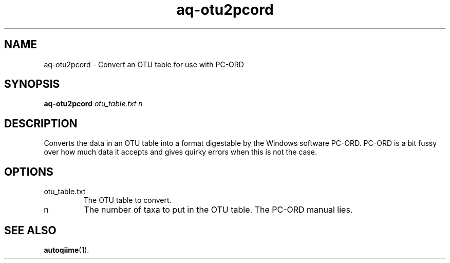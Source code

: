 .\" Authors: Andre Masella
.TH aq-otu2pcord 1 "October 2011" "1.2" "USER COMMANDS"
.SH NAME 
aq-otu2pcord \- Convert an OTU table for use with PC-ORD
.SH SYNOPSIS
.B aq-otu2pcord
.I otu_table.txt
.I n
.SH DESCRIPTION
Converts the data in an OTU table into a format digestable by the Windows software PC-ORD. PC-ORD is a bit fussy over how much data it accepts and gives quirky errors when this is not the case.
.SH OPTIONS
.TP
otu_table.txt
The OTU table to convert.
.TP
n
The number of taxa to put in the OTU table. The PC-ORD manual lies.
.SH SEE ALSO
.BR autoqiime (1).

